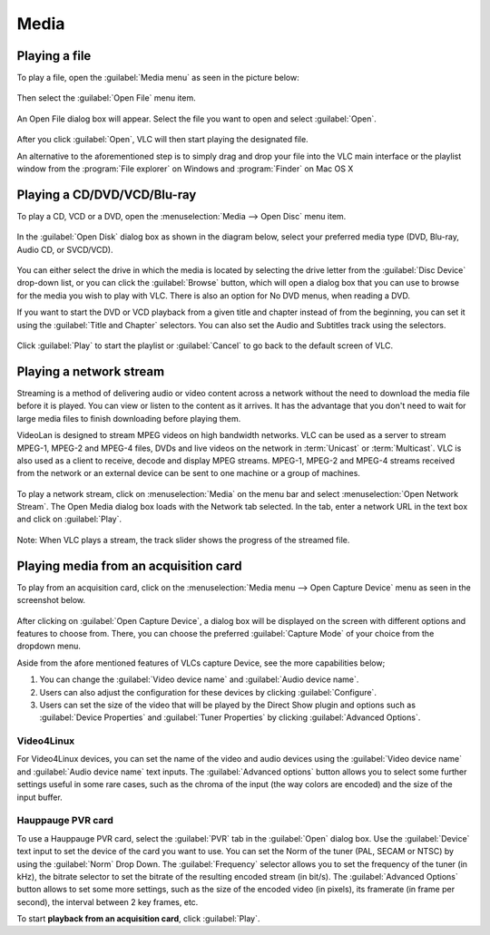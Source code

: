 #####
Media
#####

**************
Playing a file
**************

To play a file, open the :guilabel:`Media menu` as seen in the picture below:

.. figure::  /static/images/userguides/media_homepage.PNG
   :align:   center

Then select the :guilabel:`Open File` menu item.

.. figure::  /static/images/userguides/open_file.PNG
   :align:   center

An Open File dialog box will appear. Select the file you want to open and select :guilabel:`Open`.

.. figure::  /static/images/userguides/movie.PNG
   :align:   center

After you click :guilabel:`Open`, VLC will then start playing the designated file. 

An alternative to the aforementioned step is to simply drag and drop your file into the VLC main interface or the playlist window from the :program:`File explorer` on Windows and :program:`Finder` on Mac OS X

.. figure::  /static/images/userguides/main_media.PNG
   :align:   center

****************************
Playing a CD/DVD/VCD/Blu-ray
****************************

To play a CD, VCD or a DVD, open the :menuselection:`Media --> Open Disc` menu item.

.. figure::  /static/images/userguides/open_disc.PNG
   :align:   center

In the :guilabel:`Open Disk` dialog box as shown in the diagram below, select your preferred media type (DVD, Blu-ray, Audio CD, or SVCD/VCD).

.. figure::  /static/images/userguides/disc.PNG
   :align:   center

You can either select the drive in which the media is located by selecting the drive letter from the :guilabel:`Disc Device` drop-down list, or you can click the :guilabel:`Browse` button, which will open a 
dialog box that you can use to browse for the media you wish to play with VLC. There is also an option for No DVD menus, when reading a DVD. 

If you want to start the DVD or VCD playback from a given title and chapter instead of from the beginning, you can set it using the :guilabel:`Title and Chapter` selectors. 
You can also set the Audio and Subtitles track using the selectors.

.. figure::  /static/images/userguides/starting_positions.PNG
   :align:   center

Click :guilabel:`Play` to start the playlist or :guilabel:`Cancel` to go back to the default screen of VLC.

.. figure::  /static/images/userguides/play.PNG
   :align:   center

************************
Playing a network stream
************************

Streaming is a method of delivering audio or video content across a network without the need to download the media file 
before it is played. You can view or listen to the content as it arrives. It has the advantage that you don't need to wait 
for large media files to finish downloading before playing them.

VideoLan is designed to stream MPEG videos on high bandwidth networks. VLC can be used as a server to stream MPEG-1, MPEG-2 and 
MPEG-4 files, DVDs and live videos on the network in :term:`Unicast` or :term:`Multicast`. VLC is also used as a client to receive, decode and display MPEG streams. MPEG-1, MPEG-2 and MPEG-4 streams received from
the network or an external device can be sent to one machine or a group of machines.

.. figure::  /static/images/interface/Streamingdiag.jpg
   :align:   center

To play a network stream, click on :menuselection:`Media` on the menu bar and select :menuselection:`Open Network Stream`. 
The Open Media dialog box loads with the Network tab selected. In the tab, enter a network URL in the text box and click on :guilabel:`Play`.

.. figure::  /static/images/userguides/network.PNG
   :align:   center

Note: When VLC plays a stream, the track slider shows the progress of the streamed file.

**************************************
Playing media from an acquisition card
**************************************

To play from an acquisition card, click on the :menuselection:`Media menu --> Open Capture Device` menu as seen in the screenshot below.

.. figure::  /static/images/userguides/home_capturedevice.PNG
   :align:   center

After clicking on :guilabel:`Open Capture Device`, a dialog box will be 
displayed on the screen with different options and features to choose from. 
There, you can choose the preferred :guilabel:`Capture Mode` of your choice
from the dropdown menu. 

Aside from the afore mentioned features of VLCs capture Device, see the more capabilities below;

1. You can change the :guilabel:`Video device name` and :guilabel:`Audio device name`.
2. Users can also adjust the configuration for these devices by clicking :guilabel:`Configure`. 
3. Users can set the size of the video that will be played by the Direct Show plugin and options such as :guilabel:`Device Properties` and :guilabel:`Tuner Properties` by clicking :guilabel:`Advanced Options`.

Video4Linux
+++++++++++

For Video4Linux devices, you can set the name of the 
video and audio devices using the :guilabel:`Video device name` and :guilabel:`Audio device name` text inputs. The :guilabel:`Advanced options` button allows you to select some further 
settings useful in some rare cases, such as the chroma of the input (the way colors are encoded) and the size of the input buffer.

Hauppauge PVR card
++++++++++++++++++

To use a Hauppauge PVR card, select the :guilabel:`PVR` tab in the :guilabel:`Open` dialog box. Use the :guilabel:`Device` text input to set
the device of the card you want to use. You can set the Norm of the tuner (PAL, SECAM or NTSC) by using the :guilabel:`Norm` Drop Down. The :guilabel:`Frequency` selector allows
you to set the frequency of the tuner (in kHz), the bitrate selector to set the bitrate of the resulting encoded stream (in bit/s). The :guilabel:`Advanced Options`
button allows to set some more settings, such as the size of the encoded video (in pixels), its framerate (in frame per second), the interval between 2 key frames, etc.

To start **playback from an acquisition card**, click :guilabel:`Play`.
